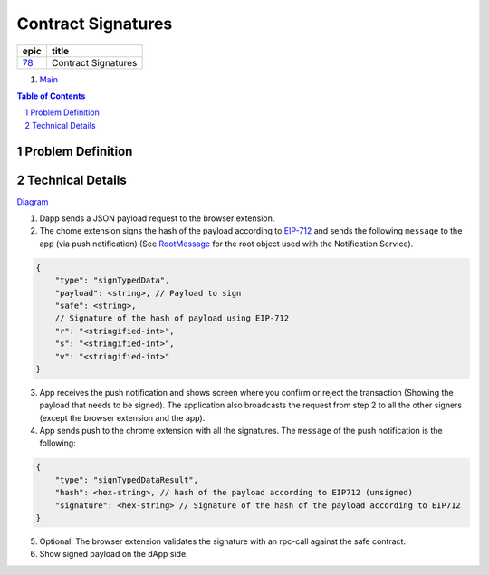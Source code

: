 ==========================================================
Contract Signatures
==========================================================

=====  ===================
epic      title       
=====  ===================
`78`_  Contract Signatures
=====  ===================

.. _78: https://github.com/gnosis/safe/issues/78

.. _Main:


#. `Main`_

.. sectnum::
.. contents:: Table of Contents
    :local:
    :depth: 2

Problem Definition
---------------------


Technical Details
-----------------

Diagram_

1. Dapp sends a JSON payload request to the browser extension.

2. The chome extension signs the hash of the payload according to EIP-712_ and sends the following ``message`` to the app (via push notification) (See RootMessage_ for the root object used with the Notification Service).

.. code:: javascript
    
    {
        "type": "signTypedData",
        "payload": <string>, // Payload to sign
        "safe": <string>,
        // Signature of the hash of payload using EIP-712
        "r": "<stringified-int>",
        "s": "<stringified-int>",
        "v": "<stringified-int>"
    }


3. App receives the push notification and shows screen where you confirm or reject the transaction (Showing the payload that needs to be signed). The application also broadcasts the request from step 2 to all the other signers (except the browser extension and the app).

4. App sends push to the chrome extension with all the signatures. The ``message`` of the push notification is the following:

.. code:: javascript
    
    {
        "type": "signTypedDataResult",
        "hash": <hex-string>, // hash of the payload according to EIP712 (unsigned)
        "signature": <hex-string> // Signature of the hash of the payload according to EIP712
    }

5. Optional: The browser extension validates the signature with an rpc-call against the safe contract.
6. Show signed payload on the dApp side.

.. _Diagram: https://sketchboard.me/FBr2iwh2wYbm#/
.. _EIP-712: https://github.com/ethereum/EIPs/blob/master/EIPS/eip-712.md
.. _RootMessage: https://gnosis-safe.readthedocs.io/en/latest/services/notifications.html#request
